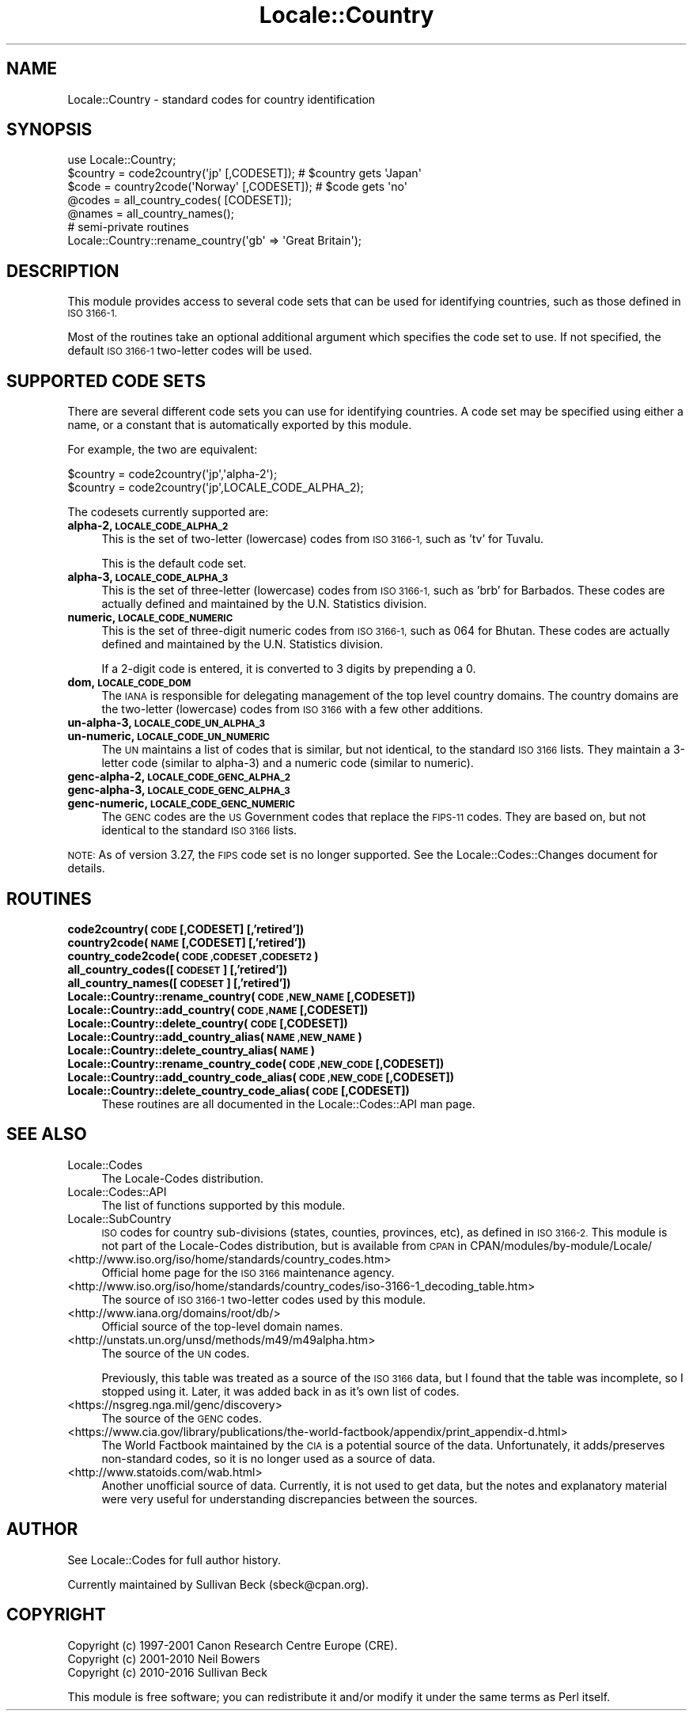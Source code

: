 .\" Automatically generated by Pod::Man 4.09 (Pod::Simple 3.35)
.\"
.\" Standard preamble:
.\" ========================================================================
.de Sp \" Vertical space (when we can't use .PP)
.if t .sp .5v
.if n .sp
..
.de Vb \" Begin verbatim text
.ft CW
.nf
.ne \\$1
..
.de Ve \" End verbatim text
.ft R
.fi
..
.\" Set up some character translations and predefined strings.  \*(-- will
.\" give an unbreakable dash, \*(PI will give pi, \*(L" will give a left
.\" double quote, and \*(R" will give a right double quote.  \*(C+ will
.\" give a nicer C++.  Capital omega is used to do unbreakable dashes and
.\" therefore won't be available.  \*(C` and \*(C' expand to `' in nroff,
.\" nothing in troff, for use with C<>.
.tr \(*W-
.ds C+ C\v'-.1v'\h'-1p'\s-2+\h'-1p'+\s0\v'.1v'\h'-1p'
.ie n \{\
.    ds -- \(*W-
.    ds PI pi
.    if (\n(.H=4u)&(1m=24u) .ds -- \(*W\h'-12u'\(*W\h'-12u'-\" diablo 10 pitch
.    if (\n(.H=4u)&(1m=20u) .ds -- \(*W\h'-12u'\(*W\h'-8u'-\"  diablo 12 pitch
.    ds L" ""
.    ds R" ""
.    ds C` ""
.    ds C' ""
'br\}
.el\{\
.    ds -- \|\(em\|
.    ds PI \(*p
.    ds L" ``
.    ds R" ''
.    ds C`
.    ds C'
'br\}
.\"
.\" Escape single quotes in literal strings from groff's Unicode transform.
.ie \n(.g .ds Aq \(aq
.el       .ds Aq '
.\"
.\" If the F register is >0, we'll generate index entries on stderr for
.\" titles (.TH), headers (.SH), subsections (.SS), items (.Ip), and index
.\" entries marked with X<> in POD.  Of course, you'll have to process the
.\" output yourself in some meaningful fashion.
.\"
.\" Avoid warning from groff about undefined register 'F'.
.de IX
..
.if !\nF .nr F 0
.if \nF>0 \{\
.    de IX
.    tm Index:\\$1\t\\n%\t"\\$2"
..
.    if !\nF==2 \{\
.        nr % 0
.        nr F 2
.    \}
.\}
.\"
.\" Accent mark definitions (@(#)ms.acc 1.5 88/02/08 SMI; from UCB 4.2).
.\" Fear.  Run.  Save yourself.  No user-serviceable parts.
.    \" fudge factors for nroff and troff
.if n \{\
.    ds #H 0
.    ds #V .8m
.    ds #F .3m
.    ds #[ \f1
.    ds #] \fP
.\}
.if t \{\
.    ds #H ((1u-(\\\\n(.fu%2u))*.13m)
.    ds #V .6m
.    ds #F 0
.    ds #[ \&
.    ds #] \&
.\}
.    \" simple accents for nroff and troff
.if n \{\
.    ds ' \&
.    ds ` \&
.    ds ^ \&
.    ds , \&
.    ds ~ ~
.    ds /
.\}
.if t \{\
.    ds ' \\k:\h'-(\\n(.wu*8/10-\*(#H)'\'\h"|\\n:u"
.    ds ` \\k:\h'-(\\n(.wu*8/10-\*(#H)'\`\h'|\\n:u'
.    ds ^ \\k:\h'-(\\n(.wu*10/11-\*(#H)'^\h'|\\n:u'
.    ds , \\k:\h'-(\\n(.wu*8/10)',\h'|\\n:u'
.    ds ~ \\k:\h'-(\\n(.wu-\*(#H-.1m)'~\h'|\\n:u'
.    ds / \\k:\h'-(\\n(.wu*8/10-\*(#H)'\z\(sl\h'|\\n:u'
.\}
.    \" troff and (daisy-wheel) nroff accents
.ds : \\k:\h'-(\\n(.wu*8/10-\*(#H+.1m+\*(#F)'\v'-\*(#V'\z.\h'.2m+\*(#F'.\h'|\\n:u'\v'\*(#V'
.ds 8 \h'\*(#H'\(*b\h'-\*(#H'
.ds o \\k:\h'-(\\n(.wu+\w'\(de'u-\*(#H)/2u'\v'-.3n'\*(#[\z\(de\v'.3n'\h'|\\n:u'\*(#]
.ds d- \h'\*(#H'\(pd\h'-\w'~'u'\v'-.25m'\f2\(hy\fP\v'.25m'\h'-\*(#H'
.ds D- D\\k:\h'-\w'D'u'\v'-.11m'\z\(hy\v'.11m'\h'|\\n:u'
.ds th \*(#[\v'.3m'\s+1I\s-1\v'-.3m'\h'-(\w'I'u*2/3)'\s-1o\s+1\*(#]
.ds Th \*(#[\s+2I\s-2\h'-\w'I'u*3/5'\v'-.3m'o\v'.3m'\*(#]
.ds ae a\h'-(\w'a'u*4/10)'e
.ds Ae A\h'-(\w'A'u*4/10)'E
.    \" corrections for vroff
.if v .ds ~ \\k:\h'-(\\n(.wu*9/10-\*(#H)'\s-2\u~\d\s+2\h'|\\n:u'
.if v .ds ^ \\k:\h'-(\\n(.wu*10/11-\*(#H)'\v'-.4m'^\v'.4m'\h'|\\n:u'
.    \" for low resolution devices (crt and lpr)
.if \n(.H>23 .if \n(.V>19 \
\{\
.    ds : e
.    ds 8 ss
.    ds o a
.    ds d- d\h'-1'\(ga
.    ds D- D\h'-1'\(hy
.    ds th \o'bp'
.    ds Th \o'LP'
.    ds ae ae
.    ds Ae AE
.\}
.rm #[ #] #H #V #F C
.\" ========================================================================
.\"
.IX Title "Locale::Country 3"
.TH Locale::Country 3 "2017-04-19" "perl v5.26.0" "Perl Programmers Reference Guide"
.\" For nroff, turn off justification.  Always turn off hyphenation; it makes
.\" way too many mistakes in technical documents.
.if n .ad l
.nh
.SH "NAME"
Locale::Country \- standard codes for country identification
.SH "SYNOPSIS"
.IX Header "SYNOPSIS"
.Vb 1
\&   use Locale::Country;
\&
\&   $country = code2country(\*(Aqjp\*(Aq [,CODESET]);        # $country gets \*(AqJapan\*(Aq
\&   $code    = country2code(\*(AqNorway\*(Aq [,CODESET]);    # $code gets \*(Aqno\*(Aq
\&
\&   @codes   = all_country_codes( [CODESET]);
\&   @names   = all_country_names();
\&
\&   # semi\-private routines
\&   Locale::Country::rename_country(\*(Aqgb\*(Aq => \*(AqGreat Britain\*(Aq);
.Ve
.SH "DESCRIPTION"
.IX Header "DESCRIPTION"
This module provides access to several code sets
that can be used for identifying countries, such as those defined in
\&\s-1ISO 3166\-1.\s0
.PP
Most of the routines take an optional additional argument which
specifies the code set to use. If not specified, the default \s-1ISO
3166\-1\s0 two-letter codes will be used.
.SH "SUPPORTED CODE SETS"
.IX Header "SUPPORTED CODE SETS"
There are several different code sets you can use for identifying
countries. A code set may be specified using either a name, or a
constant that is automatically exported by this module.
.PP
For example, the two are equivalent:
.PP
.Vb 2
\&   $country = code2country(\*(Aqjp\*(Aq,\*(Aqalpha\-2\*(Aq);
\&   $country = code2country(\*(Aqjp\*(Aq,LOCALE_CODE_ALPHA_2);
.Ve
.PP
The codesets currently supported are:
.IP "\fBalpha\-2, \s-1LOCALE_CODE_ALPHA_2\s0\fR" 4
.IX Item "alpha-2, LOCALE_CODE_ALPHA_2"
This is the set of two-letter (lowercase) codes from \s-1ISO 3166\-1,\s0 such
as 'tv' for Tuvalu.
.Sp
This is the default code set.
.IP "\fBalpha\-3, \s-1LOCALE_CODE_ALPHA_3\s0\fR" 4
.IX Item "alpha-3, LOCALE_CODE_ALPHA_3"
This is the set of three-letter (lowercase) codes from \s-1ISO 3166\-1,\s0
such as 'brb' for Barbados. These codes are actually defined and
maintained by the U.N. Statistics division.
.IP "\fBnumeric, \s-1LOCALE_CODE_NUMERIC\s0\fR" 4
.IX Item "numeric, LOCALE_CODE_NUMERIC"
This is the set of three-digit numeric codes from \s-1ISO 3166\-1,\s0 such as
064 for Bhutan. These codes are actually defined and maintained by the
U.N. Statistics division.
.Sp
If a 2\-digit code is entered, it is converted to 3 digits by prepending
a 0.
.IP "\fBdom, \s-1LOCALE_CODE_DOM\s0\fR" 4
.IX Item "dom, LOCALE_CODE_DOM"
The \s-1IANA\s0 is responsible for delegating management of the top level country
domains.  The country domains are the two-letter (lowercase) codes from \s-1ISO 3166\s0
with a few other additions.
.IP "\fBun\-alpha\-3, \s-1LOCALE_CODE_UN_ALPHA_3\s0\fR" 4
.IX Item "un-alpha-3, LOCALE_CODE_UN_ALPHA_3"
.PD 0
.IP "\fBun-numeric, \s-1LOCALE_CODE_UN_NUMERIC\s0\fR" 4
.IX Item "un-numeric, LOCALE_CODE_UN_NUMERIC"
.PD
The \s-1UN\s0 maintains a list of codes that is similar, but not identical, to the
standard \s-1ISO 3166\s0 lists.  They maintain a 3\-letter code (similar to alpha\-3)
and a numeric code (similar to numeric).
.IP "\fBgenc\-alpha\-2, \s-1LOCALE_CODE_GENC_ALPHA_2\s0\fR" 4
.IX Item "genc-alpha-2, LOCALE_CODE_GENC_ALPHA_2"
.PD 0
.IP "\fBgenc\-alpha\-3, \s-1LOCALE_CODE_GENC_ALPHA_3\s0\fR" 4
.IX Item "genc-alpha-3, LOCALE_CODE_GENC_ALPHA_3"
.IP "\fBgenc-numeric, \s-1LOCALE_CODE_GENC_NUMERIC\s0\fR" 4
.IX Item "genc-numeric, LOCALE_CODE_GENC_NUMERIC"
.PD
The \s-1GENC\s0 codes are the \s-1US\s0 Government codes that replace the \s-1FIPS\-11\s0 codes.
They are based on, but not identical to the standard \s-1ISO 3166\s0 lists.
.PP
\&\s-1NOTE:\s0 As of version 3.27, the \s-1FIPS\s0 code set is no longer supported.  See the
Locale::Codes::Changes document for details.
.SH "ROUTINES"
.IX Header "ROUTINES"
.IP "\fBcode2country(\s-1CODE\s0 [,CODESET] [,'retired'])\fR" 4
.IX Item "code2country(CODE [,CODESET] [,'retired'])"
.PD 0
.IP "\fBcountry2code(\s-1NAME\s0 [,CODESET] [,'retired'])\fR" 4
.IX Item "country2code(NAME [,CODESET] [,'retired'])"
.IP "\fBcountry_code2code(\s-1CODE ,CODESET ,CODESET2\s0)\fR" 4
.IX Item "country_code2code(CODE ,CODESET ,CODESET2)"
.IP "\fBall_country_codes([\s-1CODESET\s0] [,'retired'])\fR" 4
.IX Item "all_country_codes([CODESET] [,'retired'])"
.IP "\fBall_country_names([\s-1CODESET\s0] [,'retired'])\fR" 4
.IX Item "all_country_names([CODESET] [,'retired'])"
.IP "\fBLocale::Country::rename_country(\s-1CODE ,NEW_NAME\s0 [,CODESET])\fR" 4
.IX Item "Locale::Country::rename_country(CODE ,NEW_NAME [,CODESET])"
.IP "\fBLocale::Country::add_country(\s-1CODE ,NAME\s0 [,CODESET])\fR" 4
.IX Item "Locale::Country::add_country(CODE ,NAME [,CODESET])"
.IP "\fBLocale::Country::delete_country(\s-1CODE\s0 [,CODESET])\fR" 4
.IX Item "Locale::Country::delete_country(CODE [,CODESET])"
.IP "\fBLocale::Country::add_country_alias(\s-1NAME ,NEW_NAME\s0)\fR" 4
.IX Item "Locale::Country::add_country_alias(NAME ,NEW_NAME)"
.IP "\fBLocale::Country::delete_country_alias(\s-1NAME\s0)\fR" 4
.IX Item "Locale::Country::delete_country_alias(NAME)"
.IP "\fBLocale::Country::rename_country_code(\s-1CODE ,NEW_CODE\s0 [,CODESET])\fR" 4
.IX Item "Locale::Country::rename_country_code(CODE ,NEW_CODE [,CODESET])"
.IP "\fBLocale::Country::add_country_code_alias(\s-1CODE ,NEW_CODE\s0 [,CODESET])\fR" 4
.IX Item "Locale::Country::add_country_code_alias(CODE ,NEW_CODE [,CODESET])"
.IP "\fBLocale::Country::delete_country_code_alias(\s-1CODE\s0 [,CODESET])\fR" 4
.IX Item "Locale::Country::delete_country_code_alias(CODE [,CODESET])"
.PD
These routines are all documented in the Locale::Codes::API man page.
.SH "SEE ALSO"
.IX Header "SEE ALSO"
.IP "Locale::Codes" 4
.IX Item "Locale::Codes"
The Locale-Codes distribution.
.IP "Locale::Codes::API" 4
.IX Item "Locale::Codes::API"
The list of functions supported by this module.
.IP "Locale::SubCountry" 4
.IX Item "Locale::SubCountry"
\&\s-1ISO\s0 codes for country sub-divisions (states, counties, provinces,
etc), as defined in \s-1ISO 3166\-2.\s0  This module is not part of the
Locale-Codes distribution, but is available from \s-1CPAN\s0 in
CPAN/modules/by\-module/Locale/
.IP "<http://www.iso.org/iso/home/standards/country_codes.htm>" 4
.IX Item "<http://www.iso.org/iso/home/standards/country_codes.htm>"
Official home page for the \s-1ISO 3166\s0 maintenance agency.
.IP "<http://www.iso.org/iso/home/standards/country_codes/iso\-3166\-1_decoding_table.htm>" 4
.IX Item "<http://www.iso.org/iso/home/standards/country_codes/iso-3166-1_decoding_table.htm>"
The source of \s-1ISO 3166\-1\s0 two-letter codes used by this
module.
.IP "<http://www.iana.org/domains/root/db/>" 4
.IX Item "<http://www.iana.org/domains/root/db/>"
Official source of the top-level domain names.
.IP "<http://unstats.un.org/unsd/methods/m49/m49alpha.htm>" 4
.IX Item "<http://unstats.un.org/unsd/methods/m49/m49alpha.htm>"
The source of the \s-1UN\s0 codes.
.Sp
Previously, this table was treated as a source of the \s-1ISO 3166\s0 data,
but I found that the table was incomplete, so I stopped using it.
Later, it was added back in as it's own list of codes.
.IP "<https://nsgreg.nga.mil/genc/discovery>" 4
.IX Item "<https://nsgreg.nga.mil/genc/discovery>"
The source of the \s-1GENC\s0 codes.
.IP "<https://www.cia.gov/library/publications/the\-world\-factbook/appendix/print_appendix\-d.html>" 4
.IX Item "<https://www.cia.gov/library/publications/the-world-factbook/appendix/print_appendix-d.html>"
The World Factbook maintained by the \s-1CIA\s0 is a potential source of
the data.  Unfortunately, it adds/preserves non-standard codes, so it is no
longer used as a source of data.
.IP "<http://www.statoids.com/wab.html>" 4
.IX Item "<http://www.statoids.com/wab.html>"
Another unofficial source of data. Currently, it is not used to get
data, but the notes and explanatory material were very useful for
understanding discrepancies between the sources.
.SH "AUTHOR"
.IX Header "AUTHOR"
See Locale::Codes for full author history.
.PP
Currently maintained by Sullivan Beck (sbeck@cpan.org).
.SH "COPYRIGHT"
.IX Header "COPYRIGHT"
.Vb 3
\&   Copyright (c) 1997\-2001 Canon Research Centre Europe (CRE).
\&   Copyright (c) 2001\-2010 Neil Bowers
\&   Copyright (c) 2010\-2016 Sullivan Beck
.Ve
.PP
This module is free software; you can redistribute it and/or
modify it under the same terms as Perl itself.
